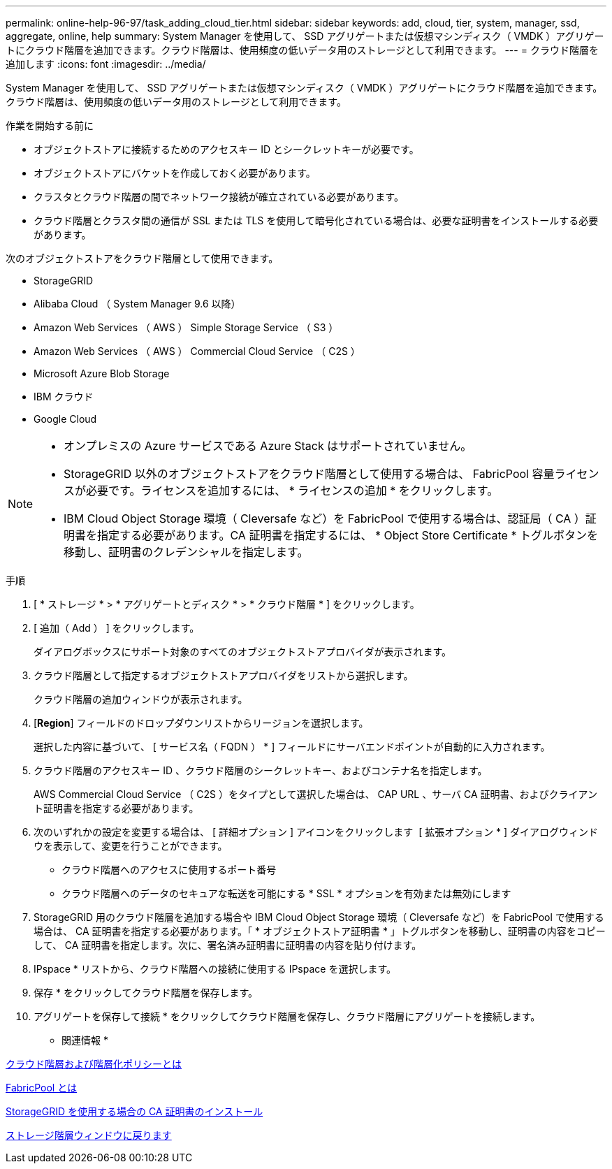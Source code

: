 ---
permalink: online-help-96-97/task_adding_cloud_tier.html 
sidebar: sidebar 
keywords: add, cloud, tier, system, manager, ssd, aggregate, online, help 
summary: System Manager を使用して、 SSD アグリゲートまたは仮想マシンディスク（ VMDK ）アグリゲートにクラウド階層を追加できます。クラウド階層は、使用頻度の低いデータ用のストレージとして利用できます。 
---
= クラウド階層を追加します
:icons: font
:imagesdir: ../media/


[role="lead"]
System Manager を使用して、 SSD アグリゲートまたは仮想マシンディスク（ VMDK ）アグリゲートにクラウド階層を追加できます。クラウド階層は、使用頻度の低いデータ用のストレージとして利用できます。

.作業を開始する前に
* オブジェクトストアに接続するためのアクセスキー ID とシークレットキーが必要です。
* オブジェクトストアにバケットを作成しておく必要があります。
* クラスタとクラウド階層の間でネットワーク接続が確立されている必要があります。
* クラウド階層とクラスタ間の通信が SSL または TLS を使用して暗号化されている場合は、必要な証明書をインストールする必要があります。


次のオブジェクトストアをクラウド階層として使用できます。

* StorageGRID
* Alibaba Cloud （ System Manager 9.6 以降）
* Amazon Web Services （ AWS ） Simple Storage Service （ S3 ）
* Amazon Web Services （ AWS ） Commercial Cloud Service （ C2S ）
* Microsoft Azure Blob Storage
* IBM クラウド
* Google Cloud


[NOTE]
====
* オンプレミスの Azure サービスである Azure Stack はサポートされていません。
* StorageGRID 以外のオブジェクトストアをクラウド階層として使用する場合は、 FabricPool 容量ライセンスが必要です。ライセンスを追加するには、 * ライセンスの追加 * をクリックします。
* IBM Cloud Object Storage 環境（ Cleversafe など）を FabricPool で使用する場合は、認証局（ CA ）証明書を指定する必要があります。CA 証明書を指定するには、 * Object Store Certificate * トグルボタンを移動し、証明書のクレデンシャルを指定します。


====
.手順
. [ * ストレージ * > * アグリゲートとディスク * > * クラウド階層 * ] をクリックします。
. [ 追加（ Add ） ] をクリックします。
+
ダイアログボックスにサポート対象のすべてのオブジェクトストアプロバイダが表示されます。

. クラウド階層として指定するオブジェクトストアプロバイダをリストから選択します。
+
クラウド階層の追加ウィンドウが表示されます。

. [*Region*] フィールドのドロップダウンリストからリージョンを選択します。
+
選択した内容に基づいて、 [ サービス名（ FQDN ） * ] フィールドにサーバエンドポイントが自動的に入力されます。

. クラウド階層のアクセスキー ID 、クラウド階層のシークレットキー、およびコンテナ名を指定します。
+
AWS Commercial Cloud Service （ C2S ）をタイプとして選択した場合は、 CAP URL 、サーバ CA 証明書、およびクライアント証明書を指定する必要があります。

. 次のいずれかの設定を変更する場合は、 [ 詳細オプション ] アイコンをクリックします image:../media/advanced_options.gif[""] [ 拡張オプション * ] ダイアログウィンドウを表示して、変更を行うことができます。
+
** クラウド階層へのアクセスに使用するポート番号
** クラウド階層へのデータのセキュアな転送を可能にする * SSL * オプションを有効または無効にします


. StorageGRID 用のクラウド階層を追加する場合や IBM Cloud Object Storage 環境（ Cleversafe など）を FabricPool で使用する場合は、 CA 証明書を指定する必要があります。「 * オブジェクトストア証明書 * 」トグルボタンを移動し、証明書の内容をコピーして、 CA 証明書を指定します。次に、署名済み証明書に証明書の内容を貼り付けます。
. IPspace * リストから、クラウド階層への接続に使用する IPspace を選択します。
. 保存 * をクリックしてクラウド階層を保存します。
. アグリゲートを保存して接続 * をクリックしてクラウド階層を保存し、クラウド階層にアグリゲートを接続します。


* 関連情報 *

xref:concept_what_cloud_tiers_tiering_policies_are.adoc[クラウド階層および階層化ポリシーとは]

xref:concept_what_fabricpool_is.adoc[FabricPool とは]

xref:task_installing_ca_certificate_if_you_use_storagegrid_webscale.adoc[StorageGRID を使用する場合の CA 証明書のインストール]

xref:reference_storage_tiers_window.adoc[ストレージ階層ウィンドウに戻ります]
